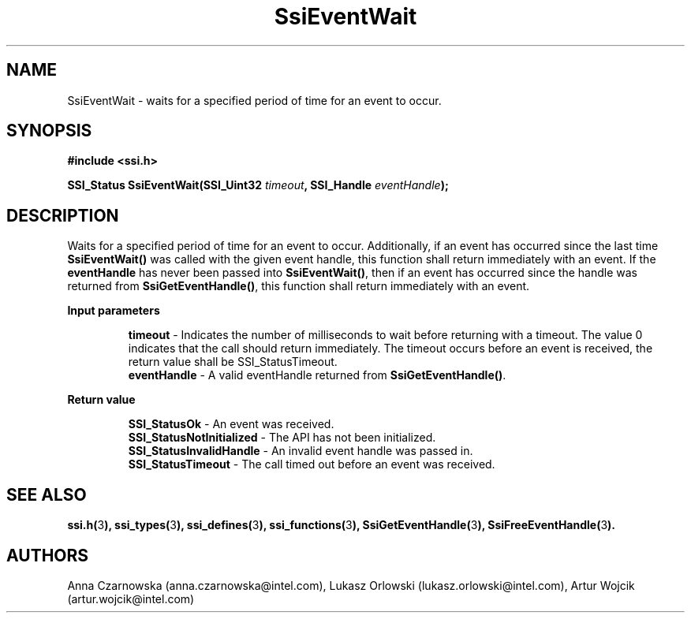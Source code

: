 .\" Copyright (c) 2011, Intel Corporation
.\" All rights reserved.
.\"
.\" Redistribution and use in source and binary forms, with or without 
.\" modification, are permitted provided that the following conditions are met:
.\"
.\"	* Redistributions of source code must retain the above copyright 
.\"	  notice, this list of conditions and the following disclaimer.
.\"	* Redistributions in binary form must reproduce the above copyright 
.\"	  notice, this list of conditions and the following disclaimer in the 
.\"	  documentation 
.\"	  and/or other materials provided with the distribution.
.\"	* Neither the name of Intel Corporation nor the names of its 
.\"	  contributors may be used to endorse or promote products derived from 
.\"	  this software without specific prior written permission.
.\"
.\" THIS SOFTWARE IS PROVIDED BY THE COPYRIGHT HOLDERS AND CONTRIBUTORS "AS IS" 
.\" AND ANY EXPRESS OR IMPLIED WARRANTIES, INCLUDING, BUT NOT LIMITED TO, THE 
.\" IMPLIED WARRANTIES OF MERCHANTABILITY AND FITNESS FOR A PARTICULAR PURPOSE 
.\" ARE DISCLAIMED. IN NO EVENT SHALL THE COPYRIGHT OWNER OR CONTRIBUTORS BE 
.\" LIABLE FOR ANY DIRECT, INDIRECT, INCIDENTAL, SPECIAL, EXEMPLARY, OR 
.\" CONSEQUENTIAL DAMAGES (INCLUDING, BUT NOT LIMITED TO, PROCUREMENT OF 
.\" SUBSTITUTE GOODS OR SERVICES; LOSS OF USE, DATA, OR PROFITS; OR BUSINESS 
.\" INTERRUPTION) HOWEVER CAUSED AND ON ANY THEORY OF LIABILITY, WHETHER IN 
.\" CONTRACT, STRICT LIABILITY, OR TORT (INCLUDING NEGLIGENCE OR OTHERWISE) 
.\" ARISING IN ANY WAY OUT OF THE USE OF THIS SOFTWARE, EVEN IF ADVISED OF THE 
.\" POSSIBILITY OF SUCH DAMAGE.
.\"
.TH SsiEventWait 3 "September 28, 2011" "version 0.1" "Linux Programmer's Reference"
.SH NAME
SsiEventWait - waits for a specified period of time for an event to occur.
.SH SYNOPSIS
.PP
.B #include <ssi.h>

.BI "SSI_Status SsiEventWait(SSI_Uint32 " timeout ", "
.BI "SSI_Handle " eventHandle ");"
.SH DESCRIPTION
.PP
Waits for a specified period of time for an event to occur.  Additionally, if 
an event has occurred since the last time \fBSsiEventWait()\fR was called with 
the given event handle, this function shall return immediately with an event.  
If the \fBeventHandle\fR has never been passed into \fBSsiEventWait()\fR, then 
if an event has occurred since the handle was returned from 
\fBSsiGetEventHandle()\fR, this function shall return immediately with an event.
.PP
.B Input parameters
.IP
\fBtimeout\fR - Indicates the number of milliseconds to wait before returning 
with a timeout.  The value 0 indicates that the call should return immediately. 
The timeout occurs before an event is received, the return value shall be 
SSI_StatusTimeout.
.br
\fBeventHandle\fR - A valid eventHandle returned from \fBSsiGetEventHandle()\fR.
.PP
.B Return value
.IP 
\fBSSI_StatusOk\fR - An event was received.
.br
\fBSSI_StatusNotInitialized\fR - The API has not been initialized.
.br
\fBSSI_StatusInvalidHandle\fR - An invalid event handle was passed in.
.br
\fBSSI_StatusTimeout\fR - The call timed out before an event was received.
.SH SEE ALSO
\fBssi.h(\fR3\fB), ssi_types(\fR3\fB), ssi_defines(\fR3\fB), 
ssi_functions(\fR3\fB), SsiGetEventHandle(\fR3\fB), 
SsiFreeEventHandle(\fR3\fB).\fR
.SH AUTHORS
Anna Czarnowska (anna.czarnowska@intel.com), 
Lukasz Orlowski (lukasz.orlowski@intel.com),
Artur Wojcik (artur.wojcik@intel.com)
